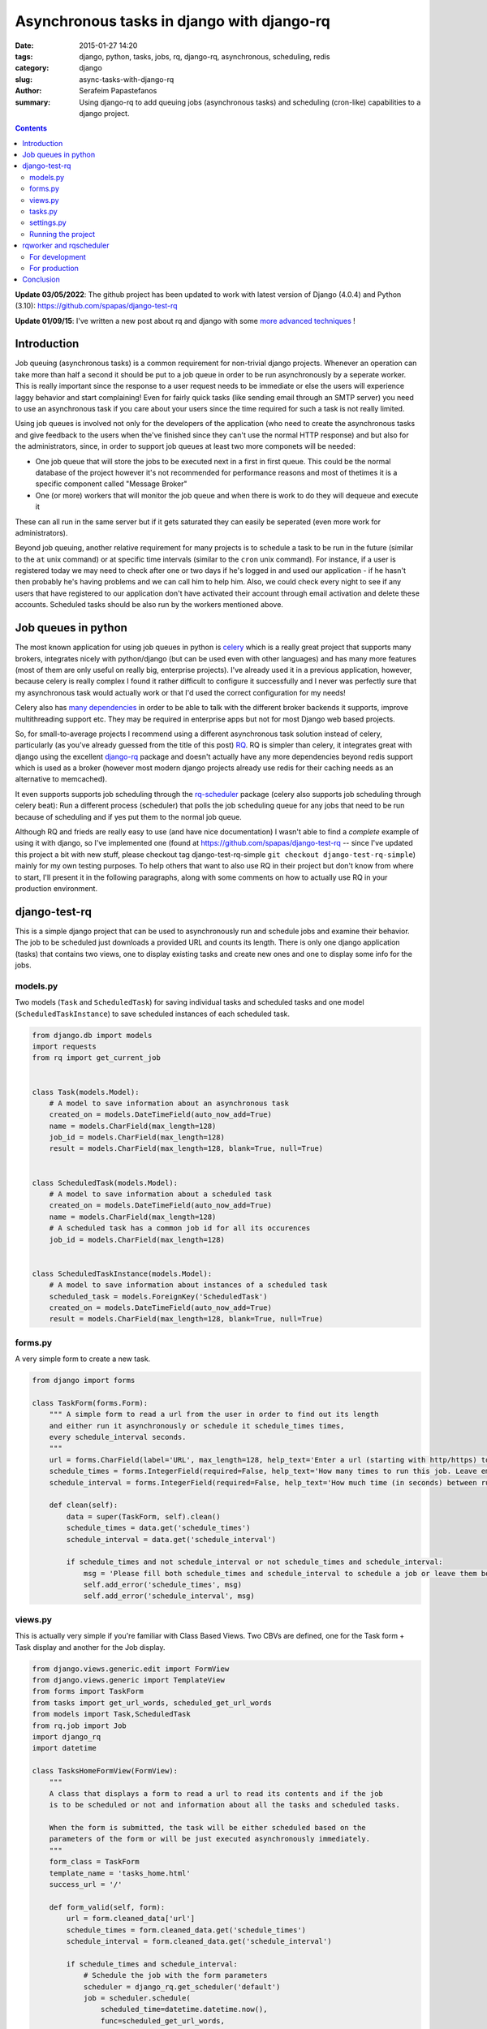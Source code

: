 Asynchronous tasks in django with django-rq
###########################################

:date: 2015-01-27 14:20
:tags: django, python, tasks, jobs, rq, django-rq, asynchronous, scheduling, redis
:category: django
:slug: async-tasks-with-django-rq
:author: Serafeim Papastefanos
:summary: Using django-rq to add queuing jobs (asynchronous tasks) and scheduling (cron-like) capabilities to a django project.

.. contents::

**Update 03/05/2022**: The github project has been updated to work with latest version of Django (4.0.4) and Python (3.10): https://github.com/spapas/django-test-rq


**Update 01/09/15**: I've written a new post about rq and django with some
`more advanced techniques <{filename}django-rq-redux.rst>`_
! 

Introduction
============



Job queuing (asynchronous tasks) is a common requirement for non-trivial django projects. Whenever an operation
can take more than half a second it should be put to a job queue in order to be run asynchronously by a
seperate worker. This is really important since the response to a user request needs to be immediate
or else the users will experience laggy behavior and start complaining! 
Even for fairly quick tasks (like sending email through an SMTP server) you need to use an asynchronous task 
if you care about your users since
the time required for such a task is not really limited. 

Using job queues is involved not only for the developers of the application (who need to create the
asynchronous tasks and give feedback to the users when the've finished since they can't use the normal
HTTP response) and but also for the administrators, since, in order to support job queues at least two
more componets will be needed:

* One job queue that will store the jobs to be executed next in a first in first queue. This could be the normal database of the project however it's not recommended for performance reasons and most of thetimes it is a specific component called "Message Broker" 
* One (or more) workers that will monitor the job queue and when there is work to do they will dequeue and execute it

These can all run in the same server but if it gets saturated they can easily be seperated (even more work for
administrators).

Beyond job queuing, another relative requirement for many projects is to schedule a task to be run in the future
(similar to the ``at`` unix command) or at specific time intervals (similar to the ``cron`` unix command). For
instance, if a user is registered today we may need to check after one or two days if he's logged in and used our application -
if he hasn't then probably he's having problems and we can call him to help him. Also, we could check every night
to see if any users that have registered to our application don't have activated their account through email activation
and delete these accounts. Scheduled tasks should be also run by the workers mentioned above.


Job queues in python
====================

The most known application for using job queues in python is celery_ which is a really great project that supports
many brokers,  integrates nicely
with python/django (but can be used even with other languages) and has
many more features (most of them are only useful on really big, enterprise projects). I've already used
it in a previous application, however, because celery is really complex I found it rather difficult to
configure it successfully and I never was perfectly sure that my asynchronous task would actually work or
that I'd used the correct configuration for my needs!

Celery also has `many dependencies`_ in order to be able to talk with the different broker backends it supports,
improve multithreading support etc. They may be required in enterprise apps but not for most Django web based projects.

So, for small-to-average projects I recommend using a different asynchronous task solution instead of celery, particularly
(as you've already guessed from the title of this post) RQ_. RQ is simpler than celery, it integrates great with django
using the excellent django-rq_ package and doesn't actually have any more dependencies beyond redis support which is
used as a broker (however most modern django projects already use redis for their caching needs as an  alternative
to memcached). 

It even supports supports job scheduling through the rq-scheduler_ package (celery also supports
job scheduling through celery beat): Run a different process (scheduler) that polls the job
scheduling queue for any jobs that need to be run because of scheduling and if yes put them to 
the normal job queue.

Although RQ and frieds are really easy to use (and have nice documentation) I wasn't able to find
a *complete* example of using it with django, so I've implemented one 
(found at https://github.com/spapas/django-test-rq -- since I've updated this project a bit
with new stuff, 
please checkout tag django-test-rq-simple ``git checkout django-test-rq-simple``) mainly for my own testing
purposes. To help others that want to also use RQ in their project but don't know from where
to start, I'll present it in the following paragraphs, along with some comments on
how to actually use RQ in your production environment. 

django-test-rq
==============

This is a simple django project that can be used to asynchronously
run and schedule jobs and examine their behavior. The job to be scheduled just downloads a provided
URL and counts its length. There is only one django application (tasks) that contains two views, one
to display existing tasks and create new ones and one to display some info for the jobs.


models.py
---------

Two models (``Task`` and ``ScheduledTask``) for saving individual tasks and
scheduled tasks and one model (``ScheduledTaskInstance``) to save scheduled
instances of each scheduled task.

.. code-block:: python

    from django.db import models
    import requests
    from rq import get_current_job


    class Task(models.Model):
        # A model to save information about an asynchronous task
        created_on = models.DateTimeField(auto_now_add=True)
        name = models.CharField(max_length=128)
        job_id = models.CharField(max_length=128)
        result = models.CharField(max_length=128, blank=True, null=True)


    class ScheduledTask(models.Model):
        # A model to save information about a scheduled task
        created_on = models.DateTimeField(auto_now_add=True)
        name = models.CharField(max_length=128)
        # A scheduled task has a common job id for all its occurences
        job_id = models.CharField(max_length=128)


    class ScheduledTaskInstance(models.Model):
        # A model to save information about instances of a scheduled task
        scheduled_task = models.ForeignKey('ScheduledTask')
        created_on = models.DateTimeField(auto_now_add=True)
        result = models.CharField(max_length=128, blank=True, null=True)



forms.py
--------

A very simple form to create a new task.

.. code-block:: python

    from django import forms

    class TaskForm(forms.Form):
        """ A simple form to read a url from the user in order to find out its length
        and either run it asynchronously or schedule it schedule_times times,
        every schedule_interval seconds.
        """
        url = forms.CharField(label='URL', max_length=128, help_text='Enter a url (starting with http/https) to start a job that will download it and count its words' )
        schedule_times = forms.IntegerField(required=False, help_text='How many times to run this job. Leave empty or 0 to run it only once.')
        schedule_interval = forms.IntegerField(required=False, help_text='How much time (in seconds) between runs of the job. Leave empty to run it only once.')

        def clean(self):
            data = super(TaskForm, self).clean()
            schedule_times = data.get('schedule_times')
            schedule_interval = data.get('schedule_interval')

            if schedule_times and not schedule_interval or not schedule_times and schedule_interval:
                msg = 'Please fill both schedule_times and schedule_interval to schedule a job or leave them both empty'
                self.add_error('schedule_times', msg)
                self.add_error('schedule_interval', msg)


views.py
--------

This is actually very simple if you're familiar with Class Based Views. Two CBVs
are defined, one for the Task form + Task display and another for the Job display.

.. code-block:: python

    from django.views.generic.edit import FormView
    from django.views.generic import TemplateView
    from forms import TaskForm
    from tasks import get_url_words, scheduled_get_url_words
    from models import Task,ScheduledTask
    from rq.job import Job
    import django_rq
    import datetime

    class TasksHomeFormView(FormView):
        """
        A class that displays a form to read a url to read its contents and if the job
        is to be scheduled or not and information about all the tasks and scheduled tasks.

        When the form is submitted, the task will be either scheduled based on the
        parameters of the form or will be just executed asynchronously immediately.
        """
        form_class = TaskForm
        template_name = 'tasks_home.html'
        success_url = '/'

        def form_valid(self, form):
            url = form.cleaned_data['url']
            schedule_times = form.cleaned_data.get('schedule_times')
            schedule_interval = form.cleaned_data.get('schedule_interval')

            if schedule_times and schedule_interval:
                # Schedule the job with the form parameters
                scheduler = django_rq.get_scheduler('default')
                job = scheduler.schedule(
                    scheduled_time=datetime.datetime.now(),
                    func=scheduled_get_url_words,
                    args=[url],
                    interval=schedule_interval,
                    repeat=schedule_times,
                )
            else:
                # Just execute the job asynchronously
                get_url_words.delay(url)
            return super(TasksHomeFormView, self).form_valid(form)

        def get_context_data(self, **kwargs):
            ctx = super(TasksHomeFormView, self).get_context_data(**kwargs)
            ctx['tasks'] = Task.objects.all().order_by('-created_on')
            ctx['scheduled_tasks'] = ScheduledTask.objects.all().order_by('-created_on')
            return ctx


    class JobTemplateView(TemplateView):
        """
        A simple template view that gets a job id as a kwarg parameter
        and tries to fetch that job from RQ. It will then print all attributes
        of that object using __dict__.
        """
        template_name = 'job.html'

        def get_context_data(self, **kwargs):
            ctx = super(JobTemplateView, self).get_context_data(**kwargs)
            redis_conn = django_rq.get_connection('default')
            try:
                job = Job.fetch(self.kwargs['job'], connection=redis_conn)
                job = job.__dict__
            except:
                job = None

            ctx['job'] = job
            return ctx

tasks.py
--------

Here two jobs are defined: One to be used for simple asynchronous tasks and the
other to be used for scheduled asynchronous tasks (since for asynchronous tasks
we wanted to group their runs per job id).

The ``@job`` decorator will add the ``delay()`` method (used in ``views.py``) to
the function. It's not really required for ``scheduled_get_url_words`` since
it's called through the ``scheduled.schedule``.

When a task is finished, it can return a value (like we do in ``return task.result``)
which will be saved for a limited amount of time (500 seconds by default - could be
even saved for ever) to redis.
This may be useful in some cases, however, I think that for normal web applications it's
not that useful, and since here we use normal django models
for each task, we can save it to that model's instance instead.

.. code-block:: python

    import requests
    from models import Task, ScheduledTask, ScheduledTaskInstance
    from rq import get_current_job
    from django_rq import job


    @job
    def get_url_words(url):
        # This creates a Task instance to save the job instance and job result
        job = get_current_job()

        task = Task.objects.create(
            job_id=job.get_id(),
            name=url
        )
        response = requests.get(url)
        task.result = len(response.text)
        task.save()
        return task.result


    @job
    def scheduled_get_url_words(url):
        """
        This creates a ScheduledTask instance for each group of
        scheduled task - each time this scheduled task is run
        a new instance of ScheduledTaskInstance will be created
        """
        job = get_current_job()

        task, created = ScheduledTask.objects.get_or_create(
            job_id=job.get_id(),
            name=url
        )
        response = requests.get(url)
        response_len = len(response.text)
        ScheduledTaskInstance.objects.create(
            scheduled_task=task,
            result = response_len,
        )
        return response_len


settings.py
-----------

.. code-block:: python

    import os
    BASE_DIR = os.path.dirname(os.path.dirname(__file__))

    SECRET_KEY = '123'
    DEBUG = True
    TEMPLATE_DEBUG = True
    ALLOWED_HOSTS = []

    INSTALLED_APPS = (
        'django.contrib.admin',
        'django.contrib.auth',
        'django.contrib.contenttypes',
        'django.contrib.sessions',
        'django.contrib.messages',
        'django.contrib.staticfiles',

        'django_extensions',
        'django_rq',

        'tasks',
    )

    MIDDLEWARE_CLASSES = (
        'django.contrib.sessions.middleware.SessionMiddleware',
        'django.middleware.common.CommonMiddleware',
        'django.middleware.csrf.CsrfViewMiddleware',
        'django.contrib.auth.middleware.AuthenticationMiddleware',
        'django.contrib.auth.middleware.SessionAuthenticationMiddleware',
        'django.contrib.messages.middleware.MessageMiddleware',
        'django.middleware.clickjacking.XFrameOptionsMiddleware',
    )

    ROOT_URLCONF = 'django_test_rq.urls'
    WSGI_APPLICATION = 'django_test_rq.wsgi.application'

    DATABASES = {
        'default': {
            'ENGINE': 'django.db.backends.sqlite3',
            'NAME': os.path.join(BASE_DIR, 'db.sqlite3'),
        }
    }

    LANGUAGE_CODE = 'en-us'
    TIME_ZONE = 'UTC'
    USE_I18N = True
    USE_L10N = True
    USE_TZ = True

    STATIC_URL = '/static/'

    # Use redis for caches
    CACHES = {
        "default": {
            "BACKEND": "django_redis.cache.RedisCache",
            "LOCATION": "redis://127.0.0.1:6379/0",
            "OPTIONS": {
                "CLIENT_CLASS": "django_redis.client.DefaultClient",
            }
        }
    }

    # Use the same redis as with caches for RQ
    RQ_QUEUES = {
        'default': {
            'USE_REDIS_CACHE': 'default',
        },
    }

    SESSION_ENGINE = "django.contrib.sessions.backends.cache"
    SESSION_CACHE_ALIAS = "default"
    RQ_SHOW_ADMIN_LINK = True

    # Add a logger for rq_scheduler in order to display when jobs are queueud
    LOGGING = {
        'version': 1,
        'disable_existing_loggers': False,
        'formatters': {
            'simple': {
                'format': '%(asctime)s %(levelname)s %(message)s'
            },
        },
        'handlers': {
            'console': {
                'level': 'DEBUG',
                'class': 'logging.StreamHandler',
                'formatter': 'simple'
            },
        },

        'loggers': {
            'django.request': {
                'handlers': ['console'],
                'level': 'DEBUG',
                'propagate': True,
            },
            'rq_scheduler': {
                'handlers': ['console'],
                'level': 'DEBUG',
                'propagate': True,
            },
        },
    }

By default, rq_scheduler won't log anything so we won't be able to see
any output when new instances of each scheduled task are queued for execution.
That's why we've overriden the LOGGING setting in order to actually log
rq_scheduler output to the console.


Running the project
-------------------

I recommend using Vagrant_ to start a stock ubuntu/trusty32 box. After that, install redis, virtualenv and virtualenvwrapper
and create/activate a virtualenv named ``rq``. You can go to the home directory of ``django-test-rq``
and install requirements through ``pip install requirements.txt`` and create the database tables with
``python manage.py migrate``. Finally you may run the project with ``python manage.py runserver_plus``.


rqworker and rqscheduler
========================

Before scheduling any tasks we need to run two more processes:

- rqworker: This is a worker that dequeues jobs from the queue and executes them. We could run more than one onstance of this job if we need it.
- rqscheduler: This is a process that runs every one minute and checks if there are scheduled jobs that have to be executed. If yes, it will add them to the queue in order to be executed by a worker.

For development
---------------

If you want to run rqworker and rqscheduler for your development environment you can just do it with
running ``python manage.py rqworker`` and ``python mange.py rqscheduler`` through screen/tmux. If everything
is allright you should see tasks being added to the queue and scheduled (you may need to refresh the
homepage before seeing everything since a task may be executed after the response is created).

Also, keep in mind that rqscheduler runs once every minute by default so you may need to wait up to 
minute to see a ``ScheduledTask`` instance. Also, this means that you can't run more than one scheduled
task instance per minute.

For production
--------------

Trying to create daemons through screen is not
sufficient for a production envornment since we'd like to actually have logging, monitoring and of course
automatically start rqworker and rqscheduler when the server boots. 

For this, I recommend using the supervisord_ tool which
can be used to monitor and control a number of processes. There are other similar tools, however I've
found supervisord the easier to use.

In order to monitor/control a process through supervisord you need to add a ``[program:progrname]`` section in
supervisord's configuration and pass a number of parameters. The ``progname`` is the name of the monitoring
process. Here's how rqworker can be configured using supervisord:

.. code::

    [program:rqworker]
    command=python manage.py rqworker
    directory=/vagrant/progr/py/rq/django-test-rq
    environment=PATH="/home/vagrant/.virtualenvs/rq/bin"
    user=vagrant
    

The options used will chdir to ``directory`` and execute ``command`` as ``user``. The ``environment``
option can be used to set envirotnment variables - here we set ``PATH`` in order to use a specific
virtual environment. This will allow you to monitor rqworker through supervisord and log its 
output to a file in ``/var/log/supervisor`` (by default). A similar entry needs to be added for
rqscheduler of course. If everything has been configured correctly, when you reload the supervisord
settings you can run ``sudo /usr/bin/supervisorctl`` and should see something like

.. code::

    rqscheduler                      RUNNING    pid 1561, uptime 0:00:03
    rqworker                         RUNNING    pid 1562, uptime 0:00:03
    
Also, tho log files should contain some debug info.    


Conclusion
==========

Although using job queues makes it more difficult for the developer and adds at least one
(and probably more) points of failure to a project (the workers, the broker etc) their
usage, even for very simple projects is unavoidable.

Unless a complex, enterprise solution like celery is really required for a project
I recommend using the much simpler and easier to configure RQ for all your
asynchronous and scheduled task needs. Using RQ (and the relative projects django-rq
and rq-scheduler) we can easily add production ready queueued and scheduled jobs to
any django project.

In this article we presented a small introduction to RQ and its friends and saw how
to configure django to use it in a production ready environment using a small
django project (https://github.com/spapas/django-test-rq) which was implemented as a companion
to help readers quickly test the concepts presented here.


.. _celery: http://www.celeryproject.org/
.. _RQ: http://python-rq.org/
.. _`many dependencies`: http://celery.readthedocs.org/en/latest/faq.html#does-celery-have-many-dependencies
.. _django-rq: https://github.com/ui/django-rq
.. _rq-scheduler: https://github.com/ui/rq-scheduler
.. _Vagrant: https://www.vagrantup.com/
.. _supervisord: http://supervisord.org/